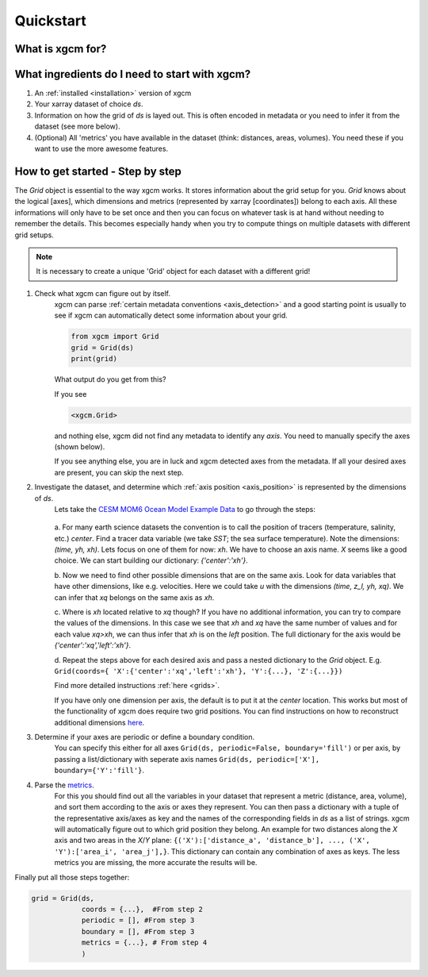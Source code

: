 Quickstart
=====================

What is xgcm for?
-----------------
.. raw:: html

    <div style="position: relative; padding-bottom: 10.25%; height: 0; overflow: hidden; max-width: 100%; height: auto;">
        <iframe width="560" height="315" src="https://www.youtube.com/embed/lo6JvrJ-YA8" frameborder="0" allow="accelerometer; autoplay; clipboard-write; encrypted-media; gyroscope; picture-in-picture" allowfullscreen></iframe>
    </div>

What ingredients do I need to start with xgcm?
----------------------------------------------
1. An :ref:`installed <installation>` version of xgcm
2. Your xarray dataset of choice `ds`.
3. Information on how the grid of `ds` is layed out. This is often encoded in metadata or you need to infer it from the dataset (see more below).
4. (Optional) All 'metrics' you have available in the dataset (think: distances, areas, volumes). You need these if you want to use the more awesome features.


How to get started - Step by step
---------------------------------
The `Grid` object is essential to the way xgcm works. It stores information about the grid setup for you. 
`Grid` knows about the logical [axes], which dimensions and metrics (represented by xarray [coordinates]) belong to each axis.
All these informations will only have to be set once and then you can focus on whatever task is at hand without needing to remember the details.
This becomes especially handy when you try to compute things on multiple datasets with different grid setups. 

.. note::
    It is necessary to create a unique 'Grid' object for each dataset with a different grid!

1. Check what xgcm can figure out by itself. 
    xgcm can parse :ref:`certain metadata conventions <axis_detection>` 
    and a good starting point is usually to see if xgcm can automatically detect some information about your grid.

    .. code-block:: python

        from xgcm import Grid
        grid = Grid(ds)
        print(grid)

    What output do you get from this?

    If you see

    .. code-block:: python

        <xgcm.Grid>

    and nothing else, xgcm did not find any metadata to identify any `axis`. You need to manually specify the axes (shown below).

    If you see anything else, you are in luck and xgcm detected axes from the metadata. If all your desired axes are present, you can skip the next step.
2. Investigate the dataset, and determine which :ref:`axis position <axis_position>` is represented by the dimensions of `ds`.
    Lets take the `CESM MOM6 Ocean Model Example Data <https://catalog.pangeo.io/browse/master/ocean/cesm_mom6_example/>`_ to go through the steps:
    
    .. figure:: images/quickstart_example.png
        :scale: 75 %
        :alt: CESM Example workflow

    a. For many earth science datasets the convention is to call the position of tracers (temperature, salinity, etc.) `center`. 
    Find a tracer data variable (we take `SST`; the sea surface temperature). Note the dimensions: `(time, yh, xh)`. 
    Lets focus on one of them for now: `xh`.
    We have to choose an axis name. `X` seems like a good choice. We can start building our dictionary: `{'center':'xh'}`.

    b. Now we need to find other possible dimensions that are on the same axis. Look for data variables that have other dimensions, like e.g. velocities. Here we could
    take `u` with the dimensions `(time, z_l, yh, xq)`. We can infer that `xq` belongs on the same axis as `xh`.

    c. Where is `xh` located relative to `xq` though? If you have no additional information, you can try to compare the values of the dimensions. In
    this case we see that `xh` and `xq` have the same number of values and for each value `xq>xh`, we can thus infer that `xh` is on the `left` position. 
    The full dictionary for the axis would be `{'center':'xq','left':'xh'}`.

    d. Repeat the steps above for each desired axis and pass a nested dictionary to the `Grid` object. E.g. ``Grid(coords={
    'X':{'center':'xq','left':'xh'}, 'Y':{...}, 'Z':{...}})``

    Find more detailed instructions :ref:`here <grids>`.

    If you have only one dimension per axis, the default is to put it at the `center` location. This works but most of the functionality of xgcm does require 
    two grid positions. You can find instructions on how to reconstruct additional dimensions `here <autogenerate_examples.ipynb>`_.
3. Determine if your axes are periodic or define a boundary condition.
    You can specify this either for all axes ``Grid(ds, periodic=False, boundary='fill')``
    or per axis, by passing a list/dictionary with seperate axis names ``Grid(ds, periodic=['X'], boundary={'Y':'fill'}``. 
4. Parse the `metrics <grid_metrics.ipynb>`_.
    For this you should find out all the variables in your dataset that represent a metric (distance, area, volume),
    and sort them according to the axis or axes they represent. You can then pass a dictionary with a tuple of the representative axis/axes as key
    and the names of the corresponding fields in `ds` as a list of strings. xgcm will automatically figure out to which grid position they belong. 
    An example for two distances along the `X` axis and two areas in the `X`/`Y` plane: ``{('X'):['distance_a', 'distance_b'], ..., ('X', 'Y'):['area_i', 'area_j'],}``. 
    This dictionary can contain any combination of axes as keys. The less metrics you are missing, the more accurate the results will be. 

Finally put all those steps together:

.. code-block:: python

    grid = Grid(ds, 
                coords = {...},  #From step 2
                periodic = [], #From step 3
                boundary = [], #From step 3
                metrics = {...}, # From step 4
                )